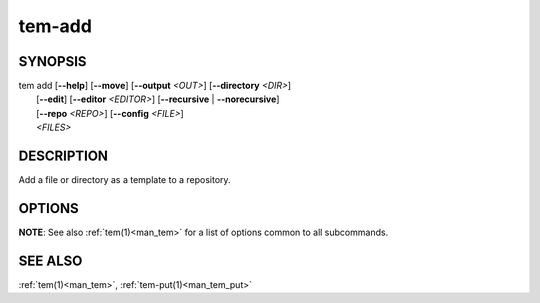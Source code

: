 .. _man_tem_add:

=======
tem-add
=======

SYNOPSIS
========

.. raw:: html

   <center><pre><code class="no-decor">

| tem add [**--help**] [**--move**] [**--output** *<OUT>*] [**--directory** *<DIR>*]
|         [**--edit**] [**--editor** *<EDITOR>*] [**--recursive** | **--norecursive**]
|         [**--repo** *<REPO>*] [**--config** *<FILE>*]
|         *<FILES>*

.. raw:: html

   </code></pre></center>

DESCRIPTION
===========

Add a file or directory as a template to a repository.

OPTIONS
=======

.. program:: add

.. option:: -h, --help

   Prints the synopsis and list of options.

.. option:: -o, --output=<OUT>

   The file will be added as `<OUT>`, relative to the repository path. Any
   missing directories will be created.

.. option:: -d, --directory=<DIR>

   The file will be added under the directory `<DIR>` relative to the repository
   path. Missing directories will be created.

.. option:: -m, --move

   The original file will be removed.

.. option:: -e, --edit

   Open the newly added files for editing.

.. option:: -E <EDITOR>, --editor=<EDITOR>

   Same as :option:`--edit<add --edit>` but uses `<EDITOR>` instead of the default editor.

.. option:: -r, --recursive

   Copy directories recursively. This is enabled by default.

.. option:: --norecursive

   Do not copy directories recursively.

**NOTE**: See also :ref:`tem(1)<man_tem>` for a list of options common to all subcommands.

SEE ALSO
========

:ref:`tem(1)<man_tem>`, :ref:`tem-put(1)<man_tem_put>`
